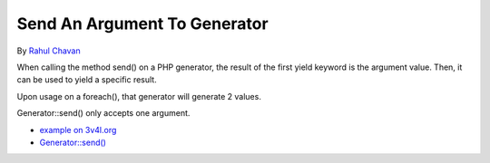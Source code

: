 .. _send-an-argument-to-generator:

Send An Argument To Generator
-----------------------------

	.. meta::
		:description lang=en:
			Send An Argument To Generator: When calling the method send() on a PHP generator, the result of the first yield keyword is the argument value.

By `Rahul Chavan <https://twitter.com/rcsofttech85>`_

When calling the method send() on a PHP generator, the result of the first yield keyword is the argument value. Then, it can be used to yield a specific result.

Upon usage on a foreach(), that generator will generate 2 values.

Generator::send() only accepts one argument.

.. image:: ../images/send_to_generator.png

* `example on 3v4l.org <https://3v4l.org/ouPhi>`_
* `Generator::send() <https://www.php.net/manual/en/generator.send.php>`_


